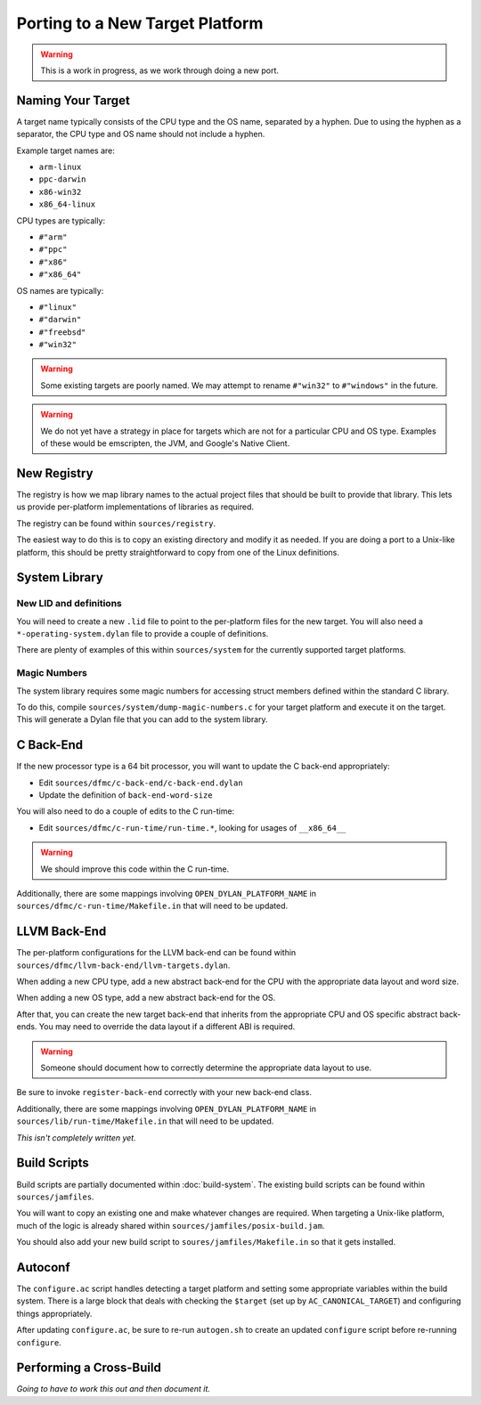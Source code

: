 ********************************
Porting to a New Target Platform
********************************

.. warning:: This is a work in progress, as we work through doing a new port.
   :class: alert alert-block alert-warning

Naming Your Target
==================

A target name typically consists of the CPU type and the OS name, separated
by a hyphen.  Due to using the hyphen as a separator, the CPU type and OS name
should not include a hyphen.

Example target names are:

* ``arm-linux``
* ``ppc-darwin``
* ``x86-win32``
* ``x86_64-linux``

CPU types are typically:

* ``#"arm"``
* ``#"ppc"``
* ``#"x86"``
* ``#"x86_64"``

OS names are typically:

* ``#"linux"``
* ``#"darwin"``
* ``#"freebsd"``
* ``#"win32"``

.. warning:: Some existing targets are poorly named.  We may attempt to
   rename ``#"win32"`` to ``#"windows"`` in the future.
   :class: alert alert-block alert-warning

.. warning:: We do not yet have a strategy in place for targets which
   are not for a particular CPU and OS type. Examples of these would be
   emscripten, the JVM, and Google's Native Client.
   :class: alert alert-block alert-warning

New Registry
============

The registry is how we map library names to the actual project files that
should be built to provide that library.  This lets us provide per-platform
implementations of libraries as required.

The registry can be found within ``sources/registry``.

The easiest way to do this is to copy an existing directory and modify it
as needed. If you are doing a port to a Unix-like platform, this should be
pretty straightforward to copy from one of the Linux definitions.

System Library
==============

New LID and definitions
-----------------------

You will need to create a new ``.lid`` file to point to the per-platform
files for the new target.  You will also need a ``*-operating-system.dylan``
file to provide a couple of definitions.

There are plenty of examples of this within ``sources/system`` for the
currently supported target platforms.

Magic Numbers
-------------

The system library requires some magic numbers for accessing struct members
defined within the standard C library.

To do this, compile ``sources/system/dump-magic-numbers.c`` for your target
platform and execute it on the target.  This will generate a Dylan file that
you can add to the system library.

C Back-End
==========

If the new processor type is a 64 bit processor, you will
want to update the C back-end appropriately:

* Edit ``sources/dfmc/c-back-end/c-back-end.dylan``
* Update the definition of ``back-end-word-size``

You will also need to do a couple of edits to the C run-time:

* Edit ``sources/dfmc/c-run-time/run-time.*``, looking for
  usages of ``__x86_64__``

.. warning:: We should improve this code within the C run-time.
   :class: alert alert-block alert-info

Additionally, there are some mappings involving ``OPEN_DYLAN_PLATFORM_NAME``
in ``sources/dfmc/c-run-time/Makefile.in`` that will need to be updated.

LLVM Back-End
=============

The per-platform configurations for the LLVM back-end can be found
within ``sources/dfmc/llvm-back-end/llvm-targets.dylan``.

When adding a new CPU type, add a new abstract back-end for the CPU with
the appropriate data layout and word size.

When adding a new OS type, add a new abstract back-end for the OS.

After that, you can create the new target back-end that inherits from the
appropriate CPU and OS specific abstract back-ends.  You may need to
override the data layout if a different ABI is required.

.. warning:: Someone should document how to correctly determine the
   appropriate data layout to use.
   :class: alert alert-block alert-info

Be sure to invoke ``register-back-end`` correctly with your new back-end
class.

Additionally, there are some mappings involving ``OPEN_DYLAN_PLATFORM_NAME``
in ``sources/lib/run-time/Makefile.in`` that will need to be updated.

*This isn't completely written yet.*

Build Scripts
=============

Build scripts are partially documented within :doc:`build-system`.
The existing build scripts can be found within ``sources/jamfiles``.

You will want to copy an existing one and make whatever changes are
required. When targeting a Unix-like platform, much of the logic is
already shared within ``sources/jamfiles/posix-build.jam``.

You should also add your new build script to ``soures/jamfiles/Makefile.in``
so that it gets installed.

Autoconf
========

The ``configure.ac`` script handles detecting a target platform and
setting some appropriate variables within the build system. There
is a large block that deals with checking the ``$target`` (set up
by ``AC_CANONICAL_TARGET``) and configuring things appropriately.

After updating ``configure.ac``, be sure to re-run ``autogen.sh``
to create an updated ``configure`` script before re-running
``configure``.

Performing a Cross-Build
========================

*Going to have to work this out and then document it.*
